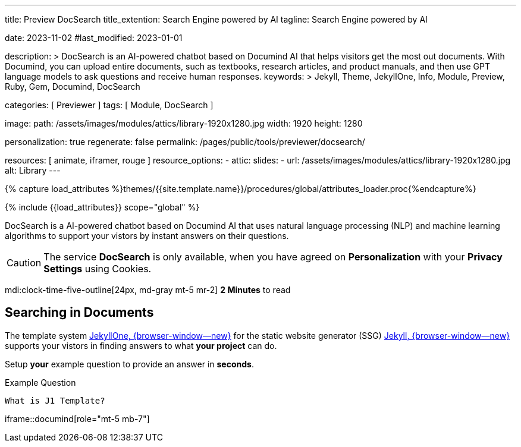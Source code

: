 ---
title:                                  Preview DocSearch
title_extention:                        Search Engine powered by AI
tagline:                                Search Engine powered by AI

date:                                   2023-11-02
#last_modified:                         2023-01-01

description: >
                                        DocSearch is an AI-powered chatbot based on Documind AI that helps
                                        visitors get the most out documents. With Documind, you can upload
                                        entire documents, such as textbooks, research articles, and product
                                        manuals, and then use GPT language models to ask questions and receive
                                        human responses.
keywords: >
                                        Jekyll, Theme, JekyllOne, Info, Module, Preview, Ruby, Gem,
                                        Documind, DocSearch

categories:                             [ Previewer ]
tags:                                   [ Module, DocSearch ]

image:
  path:                                 /assets/images/modules/attics/library-1920x1280.jpg
  width:                                1920
  height:                               1280

personalization:                        true
regenerate:                             false
permalink:                              /pages/public/tools/previewer/docsearch/

resources:                              [ animate, iframer, rouge ]
resource_options:
  - attic:
      slides:
        - url:                          /assets/images/modules/attics/library-1920x1280.jpg
          alt:                          Library
---

// Page Initializer
// =============================================================================
// Enable the Liquid Preprocessor
:page-liquid:
:url-documind--home:                    https://documind.chat/

// Set (local) page attributes here
// -----------------------------------------------------------------------------
// :page--attr:                         <attr-value>

//  Load Liquid procedures
// -----------------------------------------------------------------------------
{% capture load_attributes %}themes/{{site.template.name}}/procedures/global/attributes_loader.proc{%endcapture%}

// Load page attributes
// -----------------------------------------------------------------------------
{% include {{load_attributes}} scope="global" %}


// Page content
// ~~~~~~~~~~~~~~~~~~~~~~~~~~~~~~~~~~~~~~~~~~~~~~~~~~~~~~~~~~~~~~~~~~~~~~~~~~~~~
[role="dropcap"]
DocSearch is a AI-powered chatbot based on Documind AI that uses natural
language processing (NLP) and machine learning algorithms to support your
vistors by instant answers on their questions.

[CAUTION]
====
The service *DocSearch* is only available, when you have agreed on
*Personalization* with your *Privacy Settings* using Cookies.
====

mdi:clock-time-five-outline[24px, md-gray mt-5 mr-2]
*2 Minutes* to read

// Include sub-documents (if any)
// -----------------------------------------------------------------------------
[role="mt-5"]
== Searching in Documents

The template system link:{url-j1--home}[JekyllOne, {browser-window--new}] for
the static website generator (SSG) link:{url-jekyll--home}[Jekyll, {browser-window--new}]
supports your vistors in finding answers to what *your project* can do.

[role="mt-4"]
Setup *your* example question to provide an answer in *seconds*.

.Example Question
[source, apib, role="mt-4 mb-4"]
----
What is J1 Template?
----

iframe::documind[role="mt-5 mb-7"]
